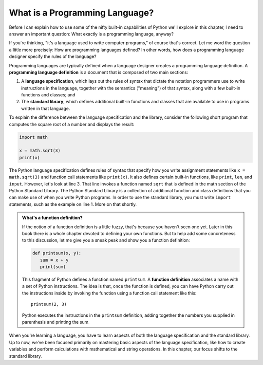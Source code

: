 ..  Copyright (C)  Brad Miller, David Ranum, Jeffrey Elkner, Peter Wentworth, Allen B. Downey, Chris
    Meyers, and Dario Mitchell.  Permission is granted to copy, distribute
    and/or modify this document under the terms of the GNU Free Documentation
    License, Version 1.3 or any later version published by the Free Software
    Foundation; with Invariant Sections being Forward, Prefaces, and
    Contributor List, no Front-Cover Texts, and no Back-Cover Texts.  A copy of
    the license is included in the section entitled "GNU Free Documentation
    License".

.. qnum::
   :prefix: whatislang-1-
   :start: 1

.. index:: programming language

What is a Programming Language?
===============================

Before I can explain how to use some of the nifty built-in capabilities of Python we'll explore in this chapter, I need to answer an important
question: What exactly is a programming language, anyway?

If you're thinking, "it's a language used to write computer programs," of course that's correct. Let me word the question a little more
precisely: How are programming languages defined? In other words, how does a programming language designer specify the rules of the language?

Programming languages are typically defined when a language designer creates a programming language definition. A **programming language
definition** is a document that is composed of two main sections:

1. A **language specification**, which lays out the rules of syntax that dictate the notation programmers use to write
   instructions in the language, together with the semantics ("meaning") of that syntax, along with a few built-in
   functions and classes; and 

2. The **standard library**, which defines additional built-in functions and classes that are available to use in
   programs written in that language.  

To explain the difference between the language specification and the library, consider the following short program that computes
the square root of a number and displays the result:

.. sourcecode:: python

   import math

   x = math.sqrt(3)
   print(x)

The Python language specification defines rules of syntax that specify how you write assignment statements like ``x =
math.sqrt(3)`` and function call statements like ``print(x)``. It also defines certain built-in functions, like
``print``, ``len``, and ``input``. However, let's look at line 3. That line invokes a function named ``sqrt`` that is defined in the math
section of the Python Standard Library. The Python Standard Library is a collection of additional function and class definitions
that you can make use of when you write Python programs. In order to use the standard library, you must write ``import``
statements, such as the example on line 1. More on that shortly.

.. admonition:: What's a function definition?

   If the notion of a function definition is a little fuzzy, that's because you haven't seen one yet. Later in this book there is a whole chapter
   devoted to defining your own functions. But to help add some concreteness to this discussion, let me give you a sneak peak and show you
   a function definition:

   .. sourcecode:: python

      def printsum(x, y):
         sum = x + y
         print(sum)

   This fragment of Python defines a function named ``printsum``. A **function definition** associates a name with a set of Python instructions. 
   The idea is that, once the function is defined, you can have Python carry out the instructions inside by invoking the function using a function
   call statement like this::

      printsum(2, 3)

   Python executes the instructions in the ``printsum`` definition, adding together the numbers you supplied in parenthesis and printing the sum.

When you're learning a language, you have to learn aspects of both the language specification and the standard library. Up to now, we've been
focused primarily on mastering basic aspects of the language specification, like how to create variables and perform calculations with mathematical
and string operations. In this chapter, our focus shifts to the standard library.

